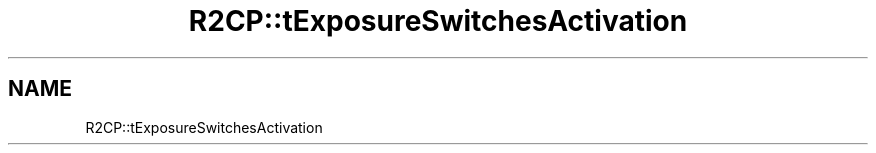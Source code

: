 .TH "R2CP::tExposureSwitchesActivation" 3 "MCPU" \" -*- nroff -*-
.ad l
.nh
.SH NAME
R2CP::tExposureSwitchesActivation
